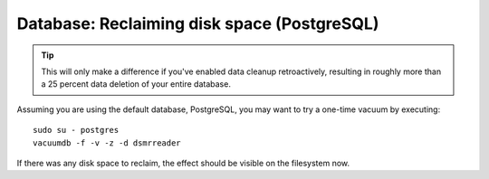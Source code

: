 Database: Reclaiming disk space (PostgreSQL)
============================================

.. tip::

    This will only make a difference if you've enabled data cleanup retroactively, resulting in roughly more than a 25 percent data deletion of your entire database.

Assuming you are using the default database, PostgreSQL, you may want to try a one-time vacuum by executing::

    sudo su - postgres
    vacuumdb -f -v -z -d dsmrreader

If there was any disk space to reclaim, the effect should be visible on the filesystem now.
